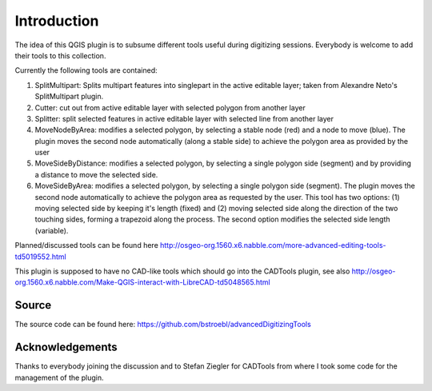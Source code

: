 Introduction
============
 
The idea of this QGIS plugin is to subsume different tools useful
during digitizing sessions. Everybody is welcome to add their tools
to this collection.

Currently the following tools are contained:

#.  SplitMultipart: Splits multipart features into singlepart in the
    active editable layer; taken from Alexandre Neto's SplitMultipart
    plugin.
#.  Cutter: cut out from active editable layer with selected polygon from
    another layer
#.  Splitter: split selected features in active editable layer with
    selected line from another layer
#.  MoveNodeByArea: modifies a selected polygon, by selecting a stable 
    node (red) and a node to move (blue). The plugin moves the 
    second node automatically (along a stable side) to achieve the polygon
    area as provided by the user  
#.  MoveSideByDistance: modifies a selected polygon, by selecting a single 
    polygon side (segment) and by providing a distance to move the selected side.
#.  MoveSideByArea: modifies a selected polygon, by selecting a single 
    polygon side (segment). The plugin moves the second node automatically
    to achieve the polygon area as requested by the user. This tool has two
    options: (1) moving selected side by keeping it's length (fixed) and 
    (2) moving selected side along the direction of the two touching sides,
    forming a trapezoid along the process. The second option modifies the 
    selected side length (variable).

Planned/discussed tools can be found here http://osgeo-org.1560.x6.nabble.com/more-advanced-editing-tools-td5019552.html

This plugin is supposed to have no CAD-like tools which should go into
the CADTools plugin, see also http://osgeo-org.1560.x6.nabble.com/Make-QGIS-interact-with-LibreCAD-td5048565.html

Source
------

The source code can be found here: https://github.com/bstroebl/advancedDigitizingTools

Acknowledgements
----------------

Thanks to everybody joining the discussion and to Stefan Ziegler for
CADTools from where I took some code for the management of the plugin.
